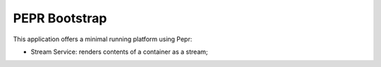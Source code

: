 PEPR Bootstrap
==============

This application offers a minimal running platform using Pepr:

- Stream Service: renders contents of a container as a stream;


